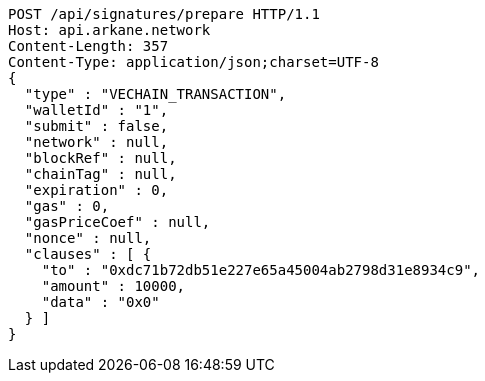 [source,http,options="nowrap"]
----
POST /api/signatures/prepare HTTP/1.1
Host: api.arkane.network
Content-Length: 357
Content-Type: application/json;charset=UTF-8
{
  "type" : "VECHAIN_TRANSACTION",
  "walletId" : "1",
  "submit" : false,
  "network" : null,
  "blockRef" : null,
  "chainTag" : null,
  "expiration" : 0,
  "gas" : 0,
  "gasPriceCoef" : null,
  "nonce" : null,
  "clauses" : [ {
    "to" : "0xdc71b72db51e227e65a45004ab2798d31e8934c9",
    "amount" : 10000,
    "data" : "0x0"
  } ]
}
----

